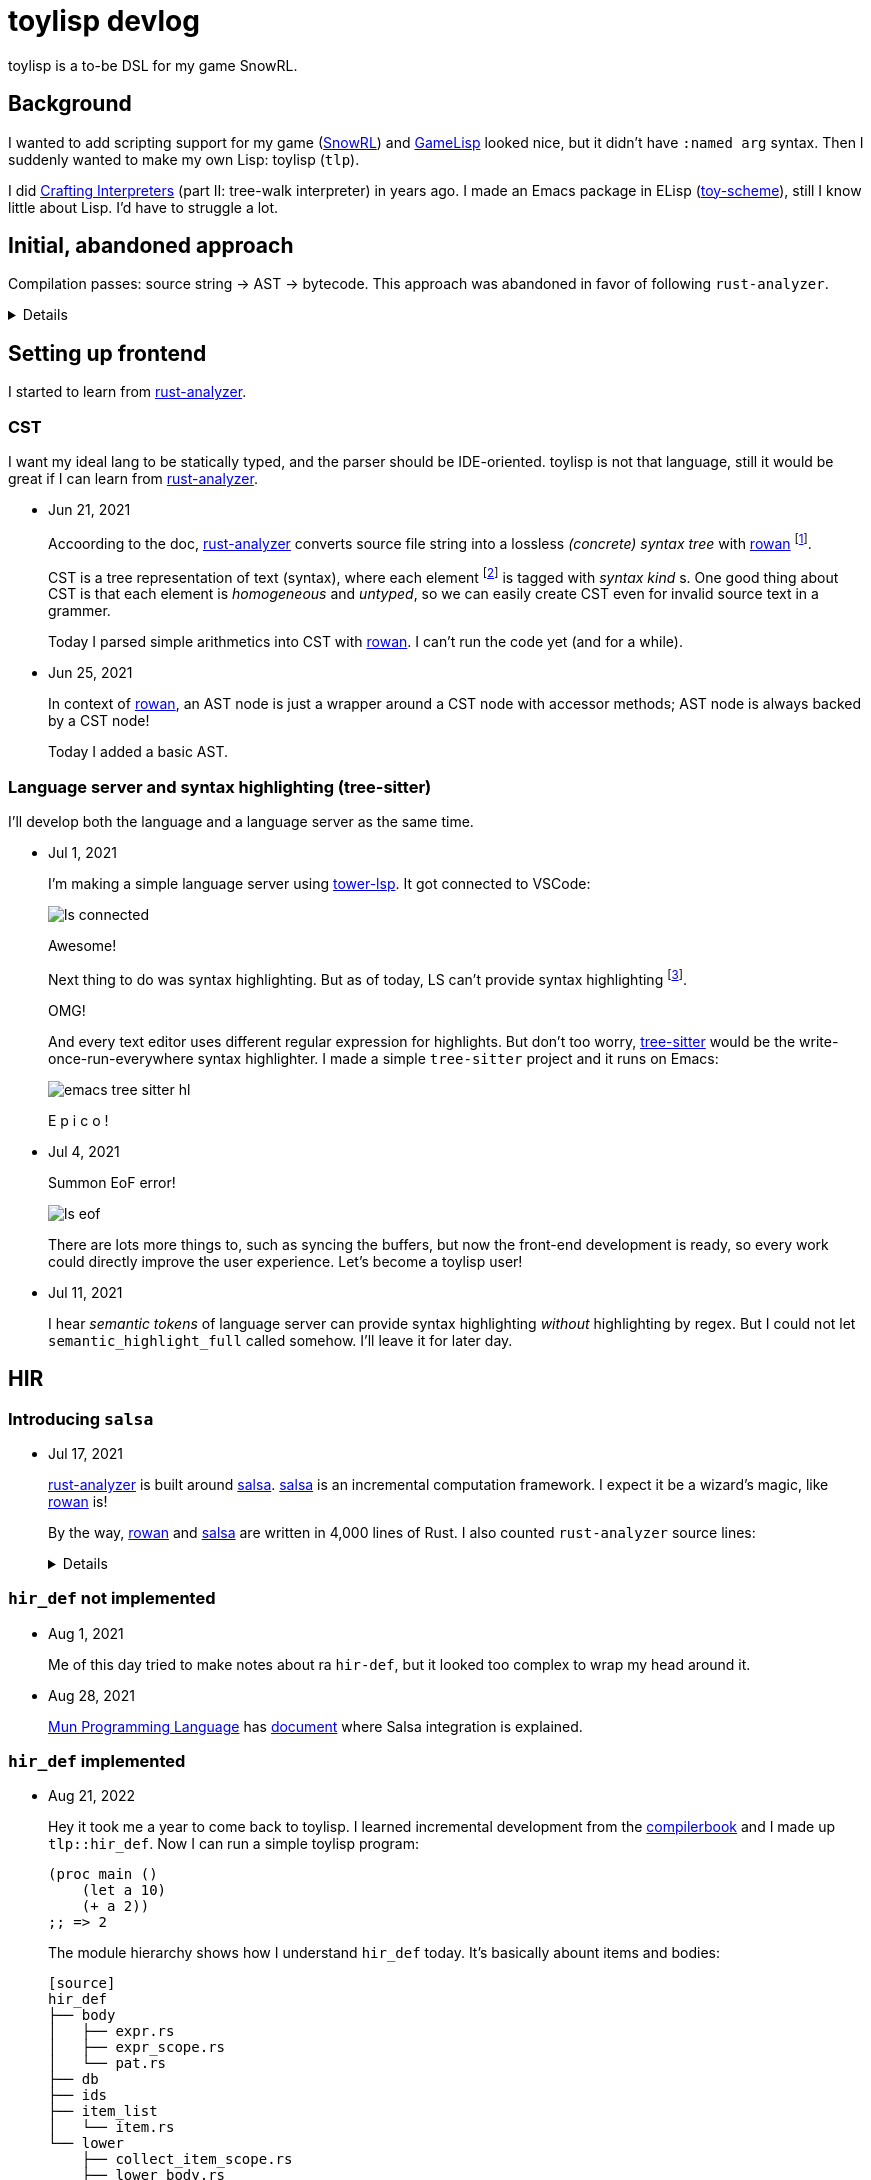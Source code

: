 = toylisp devlog
:glsp: https://gamelisp.rs/[GameLisp]
:snowrl: https://github.com/toyboot4e/snowrl[SnowRL]
:cr: https://craftinginterpreters.com/contents.html[Crafting Interpreters]
:toy-scheme: https://github.com/toyboot4e/toy-scheme[toy-scheme]
:compilerbook: https://www.sigbus.info/compilerbook[compilerbook]

:ra: https://github.com/rust-analyzer/rust-analyzer[rust-analyzer]
:ra-arch: https://github.com/rust-analyzer/rust-analyzer/blob/master/docs/dev/architecture.md[architecture.md]
:ra-guide: https://github.com/rust-analyzer/rust-analyzer/blob/master/docs/dev/guide.md[guide.md]

:rowan: https://github.com/rust-analyzer/rowan/[rowan]
:rowan-s: https://github.com/rust-analyzer/rowan/blob/master/examples/s_expressions.rs[s_expressions.rs]
:salsa: https://github.com/salsa-rs/salsa[salsa]
:dada: https://github.com/dada-lang/dada[dada]

:tower-lsp: https://github.com/ebkalderon/tower-lsp[tower-lsp]
:lspower: https://github.com/silvanshade/lspower[lspower]
:tree-sitter: https://github.com/tree-sitter/tree-sitter[tree-sitter]

toylisp is a to-be DSL for my game SnowRL.

== Background

I wanted to add scripting support for my game ({snowrl}) and {glsp} looked nice, but it didn't have `:named arg` syntax. Then I suddenly wanted to make my own Lisp: toylisp (`tlp`).

I did {cr} (part II: tree-walk interpreter) in years ago. I made an Emacs package in ELisp ({toy-scheme}), still I know little about Lisp. I'd have to struggle a lot.

== Initial, abandoned approach

Compilation passes: source string → AST → bytecode. This approach was abandoned in favor of following `rust-analyzer`.

[%collapsible]
========

=== Lexer (tokenizer)

* Jun 9, 2021
+
I added a WIP lexer (tokenizer) which converts given string (`&str`) into a vector of tokens.
+
** The lexer handles non-streaming input/output for simplicity.
** The lexer handles UTF-8 string as bytes (as `&[u8])`, not as `Iterator<char>` because we're only interested in ASCII characters while lexing.
** Each token slices the source string with `ByteSpan { lo, hi }`.

* Jun 12, 2021
+
Just a note: nice resource from `rustc` dev guide: https://rustc-dev-guide.rust-lang.org/the-parser.html[Lexing and Parsing].

* Jun 17, 2021
+
I parsed `Vec<Token>` into a hierarchy of tokens. I'm not sure if it's good idea to stick with tokens and source string though; the API is already uncomfortable.

=== Compiler and bytecode virtual machine

* Jun 17, 2021
+
I added a simple VM which can calculate arithmetics. It's a stack-based VM as one in the book ({cr}).
+
I also added a simple compiler, which converts AST to bytecode. Now `(/ (- 64.0 32.0) 2)` evaluates to `16.0`.

========

== Setting up frontend

I started to learn from {ra}.

=== CST

I want my ideal lang to be statically typed, and the parser should be IDE-oriented. toylisp is not that language, still it would be great if I can learn from {ra}.

* Jun 21, 2021
+
Accoording to the doc, {ra} converts source file string into a lossless _(concrete) syntax tree_ with {rowan} footnote:[{rowan} was doing aggressive optimization: deduplication of subtree and use of thin pointers. I couldn't do better than that, so I decided to just use {rowan} instead of re-writing it.].
+
CST is a tree representation of text (syntax), where each element footnote:[element = sub tree (node) or leaf (token)] is tagged with _syntax kind_ s. One good thing about CST is that each element is _homogeneous_ and _untyped_, so we can easily create CST even for invalid source text in a grammer.
+
Today I parsed simple arithmetics into CST with {rowan}. I can't run the code yet (and for a while).

* Jun 25, 2021
+
In context of {rowan}, an AST node is just a wrapper around a CST node with accessor methods; AST node is always backed by a CST node!
+
Today I added a basic AST.

=== Language server and syntax highlighting (tree-sitter)

I'll develop both the language and a language server as the same time.

* Jul 1, 2021
+
I'm making a simple language server using {tower-lsp}. It got connected to VSCode:
+
image::devlog/ls-connected.png[]
+
Awesome!
+
Next thing to do was syntax highlighting. But as of today, LS can't provide syntax highlighting footnote:[It was wrong; see Jul 11, 2021].
+
OMG!
+
And every text editor uses different regular expression for highlights. But don't too worry, {tree-sitter} would be the write-once-run-everywhere syntax highlighter. I made a simple `tree-sitter` project and it runs on Emacs:
+
image::devlog/emacs-tree-sitter-hl.png[]
+
E p i c o !

* Jul 4, 2021
+
Summon EoF error!
+
image::devlog/ls-eof.png[]
+
There are lots more things to, such as syncing the buffers, but now the front-end development is ready, so every work could directly improve the user experience. Let's become a toylisp user!

* Jul 11, 2021
+
I hear _semantic tokens_ of language server can provide syntax highlighting _without_ highlighting by regex. But I could not let `semantic_highlight_full` called somehow. I'll leave it for later day.

== HIR

=== Introducing `salsa`

* Jul 17, 2021
+
{ra} is built around {salsa}. {salsa} is an incremental computation framework. I expect it be a wizard's magic, like {rowan} is!
+
By the way, {rowan} and {salsa} are written in 4,000 lines of Rust. I also counted `rust-analyzer` source lines:
+
[%collapsible]
====
[source]
----
crate            lines
----------------------
base_db          1014
cfg              781
flycheck         347
hir              5695
hir_def          21240
hir_expand       3579
hir_ty           26269
ide              26290
ide_assists      33940
ide_completion   14292
ide_db           14116
ide_diagnostics  4427
ide_ssr          3798
mbe              5458
parser           4886
paths            227
proc_macro_api   766
proc_macro_srv   3830
proc_macro_test  3
profile          716
project_model    2111
rust-analyzer    13137
stdx             542
syntax           11753
test_utils       1333
text_edit        186
toolchain        60
tt               497
vfs              881
vfs-notify       219
----
====

=== `hir_def` not implemented

* Aug 1, 2021
+
Me of this day tried to make notes about ra `hir-def`, but it looked too complex to wrap my head around it.

* Aug 28, 2021
+
https://mun-lang.org/[Mun Programming Language] has https://docs.mun-lang.org/[document] where Salsa integration is explained.

=== `hir_def` implemented

* Aug 21, 2022
+
Hey it took me a year to come back to toylisp. I learned incremental development from the {compilerbook} and I made up `tlp::hir_def`. Now I can run a simple toylisp program:
+
[source,lisp]
----
(proc main ()
    (let a 10)
    (+ a 2))
;; => 2
----
+
The module hierarchy shows how I understand `hir_def` today. It's basically abount items and bodies:
+
----
[source]
hir_def
├── body
│   ├── expr.rs
│   ├── expr_scope.rs
│   └── pat.rs
├── db
├── ids
├── item_list
│   └── item.rs
└── lower
    ├── collect_item_scope.rs
    ├── lower_body.rs
    └── lower_item.rs
----
+
Hey it looks very simple.

=== (Not) Looking into `hir_ty`

I want to add support for basic primitive types: `i32`, `f32` and `bool`. I need to know the type of variable to apply suitable arithmetic operators, so I'll tuckple into ra `hir-ty`.

* Aug 21, 2022
+
`hir_ty` database returns `InferenceResult`, which assignes type information to every expression and pattern:
+
[source,rust]
----
#[derive(Debug)]
pub struct InferenceResult {
    // Its's basically:
    pub type_of_expr: ArenaMap<Idx<Expr>, Ty>,
    pub type_of_pat: ArenaMap<Idx<Pat>, Ty>,
}
----
+
First I'll try to make it. Not scared, I'm in incremental development mode.

=== `salsa-2022`

* Aug 29, 2022
+
`salsa-2022` is coming! https://github.com/salsa-rs/salsa/issues/305[Tracking issue]. The only advanced code base based on it out there is {dada}. I looked into {dada} and got the basic idea of `salsa-2022`.
+
In the context of `rust-analyzer`, `salsa-2022` *much* simplifies the `hir_def` crate. *We don't have to keep holding `ItemTree`*. Each `Item` is indexed by their `name` as `#[id]`. And that's it. The item IDs keep pointing to the same item. It's even stable when items are reordered.
+
Accessing ID-relevant data is trivial. I'm re-implementing `hir_def` alternative (just called `ir`), and here's a simple test case:
+
[source,rust]
----
use tlp::Db;

#[test]
fn items() {
    let db = &mut Db::default();

    let src = r"(proc f ())
                (proc g ())
                (proc h ())";

    let f = db.new_input_file("main.tlp", src.to_string());
    let items = f.items(db);

    assert_eq!(
        &items
            .iter()
            .map(|i| i.name(db).as_str(db))
            .collect::<Vec<_>>(),
        &["f", "g", "h"],
    );
}
----
+
Wow it's too easy! I'm liking `salsa-2022`.

* Sep 23, 2022
+
I implemented a bunch of basic language constructs, along with a simple type inference system. For example, the following codes work today:
+
[source,rust]
----
;; We have `let`, `while`, comparison operators and `set`:
(let a 0)
(while (< a 3)
    (set a (+ a 1)))
;; => 3
----
+
[source,rust]
----
;; Function call works:
(proc fib (x)
    (cond ((= x 0) 0)
          ((= x 1) 1)
          (true (+ (fib (- x 1)) (fib (- x 2))))))

(proc main ()
    (fib 10))
----
+
The type inference system is roguhly based on the https://esumii.github.io/min-caml/index-e.html[MinCaml crash course]. It often works as type validation system without much inferencing.
+
The idea to to compare expression types with expected types. For example, the predicate of `while` expression must have `bool` type. If not, we emit an error and continue the analysis. More interesting case would be `cond`. If `cond` is an expression, each `cond` case must return the same type. And because `cond` cases must be comprehensive, we require `true` case.
+
Function parameter types are restricted to `i32` for now. I will add syntax for annotating parameter types.


